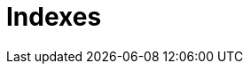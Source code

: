 = Indexes

// TODO: https://www.progress.com/tutorials/odbc/using-indexes
// TODO: https://blog.algomaster.io/p/a-detailed-guide-on-database-indexes
